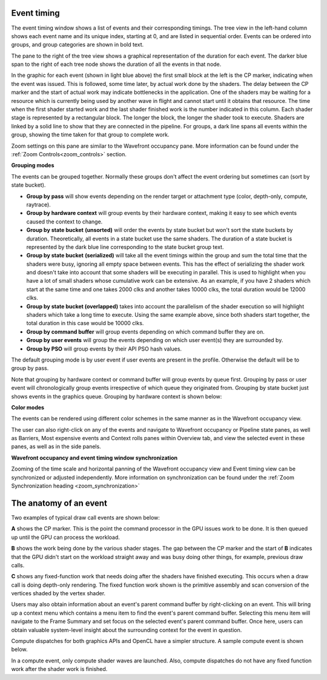 
Event timing
------------

The event timing window shows a list of events and their corresponding
timings. The tree view in the left-hand column shows each event name and
its unique index, starting at 0, and are listed in sequential order.
Events can be ordered into groups, and group categories are shown in
bold text.

.. image:: media_rgp/rgp_event_timing_1.png

The pane to the right of the tree view shows a graphical representation
of the duration for each event. The darker blue span to the right of
each tree node shows the duration of all the events in that node.

In the graphic for each event (shown in light blue above) the first
small block at the left is the CP marker, indicating when the event was
issued. This is followed, some time later, by actual work done by the
shaders. The delay between the CP marker and the start of actual work
may indicate bottlenecks in the application. One of the shaders may be
waiting for a resource which is currently being used by another wave in
flight and cannot start until it obtains that resource. The time when
the first shader started work and the last shader finished work is the
number indicated in this column. Each shader stage is represented by a
rectangular block. The longer the block, the longer the shader took to
execute. Shaders are linked by a solid line to show that they are
connected in the pipeline. For groups, a dark line spans all events
within the group, showing the time taken for that group to complete
work.

Zoom settings on this pane are similar to the Wavefront occupancy pane.
More information can be found under the :ref:`Zoom Controls<zoom_controls>`
section.

\ **Grouping modes**

The events can be grouped together. Normally these groups don't affect
the event ordering but sometimes can (sort by state bucket).

-  **Group by pass** will show events depending on the render
   target or attachment type (color, depth-only, compute, raytrace).

-  **Group by hardware context** will group events by their hardware
   context, making it easy to see which events caused the context to
   change.

-  **Group by state bucket** **(unsorted)** will order the events by
   state bucket but won't sort the state buckets by duration.
   Theoretically, all events in a state bucket use the same shaders. The
   duration of a state bucket is represented by the dark blue line
   corresponding to the state bucket group text.

-  **Group by state bucket** **(serialized)** will take all the event
   timings within the group and sum the total time that the shaders were
   busy, ignoring all empty space between events. This has the effect of
   serializing the shader work and doesn't take into account that some
   shaders will be executing in parallel. This is used to highlight when
   you have a lot of small shaders whose cumulative work can be
   extensive. As an example, if you have 2 shaders which start at the
   same time and one takes 2000 clks and another takes 10000 clks, the
   total duration would be 12000 clks.

-  **Group by state bucket (overlapped)** takes into account the
   parallelism of the shader execution so will highlight shaders which
   take a long time to execute. Using the same example above, since both
   shaders start together, the total duration in this case would be
   10000 clks.

-  **Group by command buffer** will group events depending on which
   command buffer they are on.

-  **Group by user events** will group the events depending on which
   user event(s) they are surrounded by.

-  **Group by PSO** will group events by their API PSO hash values.

The default grouping mode is by user event if user events are present in
the profile. Otherwise the default will be to group by pass.

Note that grouping by hardware context or command buffer will group
events by queue first. Grouping by pass or user event will
chronologically group events irrespective of which queue they originated
from. Grouping by state bucket just shows events in the graphics queue.
Grouping by hardware context is shown below:

.. image:: media_rgp/rgp_event_timing_2.png

**Color modes**

The events can be rendered using different color schemes in the same manner
as in the Wavefront occupancy view.

The user can also right-click on any of the events and navigate to
Wavefront occupancy or Pipeline state panes, as well as Barriers, Most
expensive events and Context rolls panes within Overview tab, and view
the selected event in these panes, as well as in the side panels.

**Wavefront occupancy and event timing window synchronization**

Zooming of the time scale and horizontal panning of the Wavefront occupancy
view and Event timing view can be synchronized or adjusted independently. More
information on synchronization can be found under the
:ref:`Zoom Synchronization heading <zoom_synchronization>`

The anatomy of an event
-----------------------
Two examples of typical draw call events are shown below:

.. image:: media_rgp/rgp_event_1.png
.. image:: media_rgp/rgp_event_2.png

**A** shows the CP marker. This is the point the command processor in the
GPU issues work to be done. It is then queued up until the GPU can process
the workload.

**B** shows the work being done by the various shader stages. The gap between
the CP marker and the start of **B** indicates that the GPU didn't start on
the workload straight away and was busy doing other things, for example, previous
draw calls.

**C** shows any fixed-function work that needs doing after the shaders have
finished executing. This occurs when a draw call is doing depth-only rendering.
The fixed function work shown is the primitive assembly and scan conversion
of the vertices shaded by the vertex shader.

Users may also obtain information about an event's parent command buffer
by right-clicking on an event. This will bring up a context menu which
contains a menu item to find the event's parent command buffer. Selecting
this menu item will navigate to the Frame Summary and set focus on the selected
event's parent command buffer. Once here, users can obtain valuable system-level
insight about the surrounding context for the event in question.

Compute dispatches for both graphics APIs and OpenCL have a simpler structure.
A sample compute event is shown below.

.. image:: media_rgp/rgp_compute_event.png

In a compute event, only compute shader waves are launched.
Also, compute dispatches do not have any fixed function work after the shader
work is finished.

